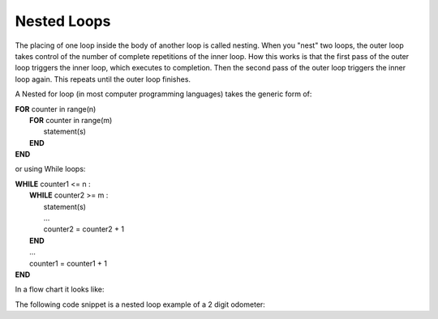 .. _nested-loops:

Nested Loops
============

The placing of one loop inside the body of another loop is called nesting. When you "nest" two loops, the outer loop takes control of the number of complete repetitions of the inner loop. How this works is that the first pass of the outer loop triggers the inner loop, which executes to completion. Then the second pass of the outer loop triggers the inner loop again. This repeats until the outer loop finishes. 

A Nested for loop (in most computer programming languages) takes the generic form of:

| **FOR** counter in range(n)
|     **FOR** counter in range(m)
|         statement(s)
|     **END**
| **END** 

or using While loops:

| **WHILE** counter1 <= n :
|     **WHILE** counter2 >= m :
|         statement(s)
|         ...
|         counter2 = counter2 + 1
|     **END**
|     ...
|     counter1 = counter1 + 1
| **END**

In a flow chart it looks like:

.. image:: ./images/nested-loops.png
   :alt: Nested Loops
   :align: center 

The following code snippet is a nested loop example of a 2 digit odometer:

.. tabs::

  .. group-tab:: C++

    .. code-block:: C++

		// Copyright (c) 2019 St. Mother Teresa HS All rights reserved.
		//
		// Created by: Mr. Coxall
		// Created on: Oct 2019
		// This program uses a nested loop

		#include <iostream>

		main() {
		    // this function uses a nested loop
		    int counter1;
		    int counter2;

		    // process & output
		    for (counter1 = 0; counter1 < 10; counter1++) {
		        for (counter2 = 0; counter2 < 10; counter2++) {
		            std::cout << "Odometer reading: " << counter1 << counter2 << std::endl;
		        }
		    }
		}

  .. group-tab:: Go

    .. code-block:: Go

      // nested loop

  .. group-tab:: Java

    .. code-block:: Java

      // nested loop


  .. group-tab:: JavaScript

    .. code-block:: JavaScript

      // nested loop

  .. group-tab:: Python3

    .. code-block:: Python

		#!/usr/bin/env python3

		# Created by: Mr. Coxall
		# Created on: Oct 2019
		# This program uses a nested loop


		def main():
		    # this function uses a nested loop
		    
		    counter1 = 0
		    counter2 = 0

		    # process & output
		    for counter1 in range(10):
		        for counter2 in range(10):
		            print("Odometer {0}{1}".format(counter1, counter2))


		if __name__ == "__main__":
		    main()

  .. group-tab:: Ruby

    .. code-block:: Ruby

      // nested loop

  .. group-tab:: Swift

    .. code-block:: Swift

      // nested loop
